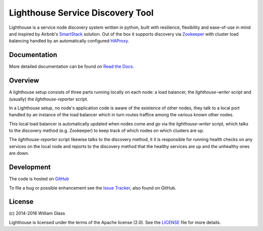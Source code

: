 Lighthouse Service Discovery Tool
===================================

.. image::
    https://travis-ci.org/wglass/lighthouse.svg?branch=master
    :alt: Build Status
    :target: https://travis-ci.org/wglass/lighthouse
.. image::
    https://codeclimate.com/github/wglass/lighthouse/badges/gpa.svg
    :alt: Code Climate
    :target: https://codeclimate.com/github/wglass/lighthouse
.. image::
    https://readthedocs.org/projects/lighthouse/badge/?version=0.15.1
    :alt: Documentation Status
    :target: https://readthedocs.org/projects/lighthouse/?badge=0.15.1

Lighthouse is a service node discovery system written in python, built with
resilience, flexibility and ease-of-use in mind and inspired by Airbnb's
SmartStack_ solution.  Out of the box it supports discovery via Zookeeper_ with
cluster load balancing handled by an automatically configured HAProxy_.

Documentation
~~~~~~~~~~~~~~

More detailed documentation can be found on `Read the Docs`_.

Overview
~~~~~~~~~

A lighthouse setup consists of three parts running locally on each node: a load
balancer, the `lighthouse-writer` script and (usually) the `lighthouse-reporter`
script.

.. image::
   http://lighthouse.readthedocs.org/en/latest/_images/soa_node.png
   :alt: Diagram of a node
   :align: center

In a Lighthouse setup, no node's application code is aware of the existence of
other nodes, they talk to a local port handled by an instance of the load
balancer which in turn routes traffice among the various known other nodes.

This local load balancer is automatically updated when nodes come and go
via the `lighthouse-writer` script, which talks to the discovery method (e.g.
Zookeeper) to keep track of which nodes on which clusters are up.

The `lighthouse-reporter` script likewise talks to the discovery method, it
it is responsible for running health checks on any services on the local
node and reports to the discovery method that the healthy services are up
and the unhealthy ones are down.


Development
~~~~~~~~~~~~~
The code is hosted on GitHub_

To file a bug or possible enhancement see the `Issue Tracker`_, also found
on GitHub.


License
~~~~~~~~
\(c\) 2014-2016 William Glass

Lighthouse is licensed under the terms of the Apache license (2.0).  See the
LICENSE_ file for more details.

.. _`Read the Docs`: http://lighthouse.readthedocs.org/
.. _SmartStack: http://nerds.airbnb.com/smartstack-service-discovery-cloud/
.. _Zookeeper: https://zookeeper.apache.org
.. _HAProxy: http://www.haproxy.org
.. _GitHub: https://github.com/wglass/lighthouse
.. _`Issue Tracker`: https://github.com/wglass/lighthouse/issues
.. _LICENSE: https://github.com/wglass/lighthouse/blob/master/LICENSE
